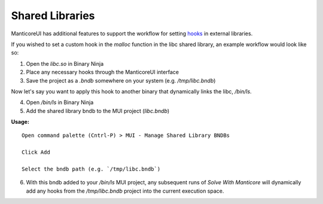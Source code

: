 Shared Libraries
================

ManticoreUI has additional features to support the workflow for setting `hooks <Hooks_>`_ in external libraries.

If you wished to set a custom hook in the `malloc` function in the libc shared library, an example workflow would look like so:

1. Open the `libc.so` in Binary Ninja
2. Place any necessary hooks through the ManticoreUI interface
3. Save the project as a `.bndb` somewhere on your system (e.g. `/tmp/libc.bndb`)

Now let's say you want to apply this hook to another binary that dynamically links the libc, `/bin/ls`.

4. Open `/bin/ls` in Binary Ninja
5. Add the shared library bndb to the MUI project (`libc.bndb`)

**Usage:** ::

    Open command palette (Cntrl-P) > MUI - Manage Shared Library BNDBs

    Click Add

    Select the bndb path (e.g. `/tmp/libc.bndb`)

6. With this bndb added to your `/bin/ls` MUI project, any subsequent runs of `Solve With Manticore` will dynamically add any hooks from the `/tmp/libc.bndb` project into the current execution space.


.. _Hooks: hooks.rst